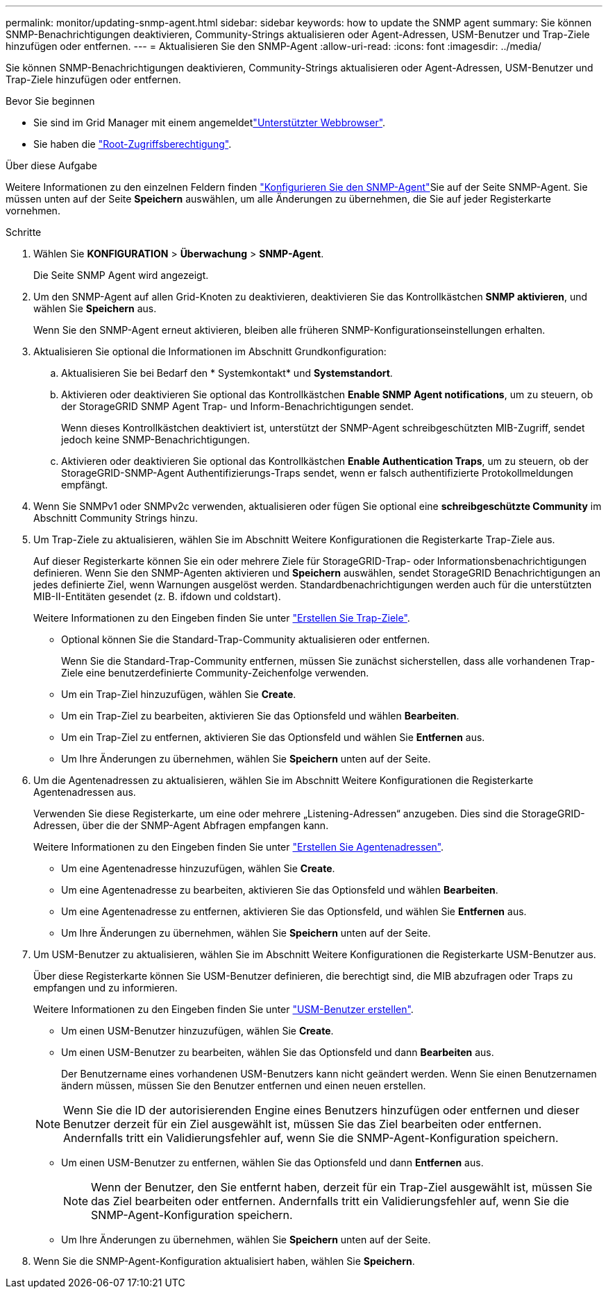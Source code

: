 ---
permalink: monitor/updating-snmp-agent.html 
sidebar: sidebar 
keywords: how to update the SNMP agent 
summary: Sie können SNMP-Benachrichtigungen deaktivieren, Community-Strings aktualisieren oder Agent-Adressen, USM-Benutzer und Trap-Ziele hinzufügen oder entfernen. 
---
= Aktualisieren Sie den SNMP-Agent
:allow-uri-read: 
:icons: font
:imagesdir: ../media/


[role="lead"]
Sie können SNMP-Benachrichtigungen deaktivieren, Community-Strings aktualisieren oder Agent-Adressen, USM-Benutzer und Trap-Ziele hinzufügen oder entfernen.

.Bevor Sie beginnen
* Sie sind im Grid Manager mit einem angemeldetlink:../admin/web-browser-requirements.html["Unterstützter Webbrowser"].
* Sie haben die link:../admin/admin-group-permissions.html["Root-Zugriffsberechtigung"].


.Über diese Aufgabe
Weitere Informationen zu den einzelnen Feldern finden link:configuring-snmp-agent.html["Konfigurieren Sie den SNMP-Agent"]Sie auf der Seite SNMP-Agent. Sie müssen unten auf der Seite *Speichern* auswählen, um alle Änderungen zu übernehmen, die Sie auf jeder Registerkarte vornehmen.

.Schritte
. Wählen Sie *KONFIGURATION* > *Überwachung* > *SNMP-Agent*.
+
Die Seite SNMP Agent wird angezeigt.

. Um den SNMP-Agent auf allen Grid-Knoten zu deaktivieren, deaktivieren Sie das Kontrollkästchen *SNMP aktivieren*, und wählen Sie *Speichern* aus.
+
Wenn Sie den SNMP-Agent erneut aktivieren, bleiben alle früheren SNMP-Konfigurationseinstellungen erhalten.

. Aktualisieren Sie optional die Informationen im Abschnitt Grundkonfiguration:
+
.. Aktualisieren Sie bei Bedarf den * Systemkontakt* und *Systemstandort*.
.. Aktivieren oder deaktivieren Sie optional das Kontrollkästchen *Enable SNMP Agent notifications*, um zu steuern, ob der StorageGRID SNMP Agent Trap- und Inform-Benachrichtigungen sendet.
+
Wenn dieses Kontrollkästchen deaktiviert ist, unterstützt der SNMP-Agent schreibgeschützten MIB-Zugriff, sendet jedoch keine SNMP-Benachrichtigungen.

.. Aktivieren oder deaktivieren Sie optional das Kontrollkästchen *Enable Authentication Traps*, um zu steuern, ob der StorageGRID-SNMP-Agent Authentifizierungs-Traps sendet, wenn er falsch authentifizierte Protokollmeldungen empfängt.


. Wenn Sie SNMPv1 oder SNMPv2c verwenden, aktualisieren oder fügen Sie optional eine *schreibgeschützte Community* im Abschnitt Community Strings hinzu.
. Um Trap-Ziele zu aktualisieren, wählen Sie im Abschnitt Weitere Konfigurationen die Registerkarte Trap-Ziele aus.
+
Auf dieser Registerkarte können Sie ein oder mehrere Ziele für StorageGRID-Trap- oder Informationsbenachrichtigungen definieren. Wenn Sie den SNMP-Agenten aktivieren und *Speichern* auswählen, sendet StorageGRID Benachrichtigungen an jedes definierte Ziel, wenn Warnungen ausgelöst werden. Standardbenachrichtigungen werden auch für die unterstützten MIB-II-Entitäten gesendet (z. B. ifdown und coldstart).

+
Weitere Informationen zu den Eingeben finden Sie unter link:../monitor/configuring-snmp-agent.html#create-trap-destinations["Erstellen Sie Trap-Ziele"].

+
** Optional können Sie die Standard-Trap-Community aktualisieren oder entfernen.
+
Wenn Sie die Standard-Trap-Community entfernen, müssen Sie zunächst sicherstellen, dass alle vorhandenen Trap-Ziele eine benutzerdefinierte Community-Zeichenfolge verwenden.

** Um ein Trap-Ziel hinzuzufügen, wählen Sie *Create*.
** Um ein Trap-Ziel zu bearbeiten, aktivieren Sie das Optionsfeld und wählen *Bearbeiten*.
** Um ein Trap-Ziel zu entfernen, aktivieren Sie das Optionsfeld und wählen Sie *Entfernen* aus.
** Um Ihre Änderungen zu übernehmen, wählen Sie *Speichern* unten auf der Seite.


. Um die Agentenadressen zu aktualisieren, wählen Sie im Abschnitt Weitere Konfigurationen die Registerkarte Agentenadressen aus.
+
Verwenden Sie diese Registerkarte, um eine oder mehrere „Listening-Adressen“ anzugeben. Dies sind die StorageGRID-Adressen, über die der SNMP-Agent Abfragen empfangen kann.

+
Weitere Informationen zu den Eingeben finden Sie unter link:../monitor/configuring-snmp-agent.html#create-agent-addresses["Erstellen Sie Agentenadressen"].

+
** Um eine Agentenadresse hinzuzufügen, wählen Sie *Create*.
** Um eine Agentenadresse zu bearbeiten, aktivieren Sie das Optionsfeld und wählen *Bearbeiten*.
** Um eine Agentenadresse zu entfernen, aktivieren Sie das Optionsfeld, und wählen Sie *Entfernen* aus.
** Um Ihre Änderungen zu übernehmen, wählen Sie *Speichern* unten auf der Seite.


. Um USM-Benutzer zu aktualisieren, wählen Sie im Abschnitt Weitere Konfigurationen die Registerkarte USM-Benutzer aus.
+
Über diese Registerkarte können Sie USM-Benutzer definieren, die berechtigt sind, die MIB abzufragen oder Traps zu empfangen und zu informieren.

+
Weitere Informationen zu den Eingeben finden Sie unter link:../monitor/configuring-snmp-agent.html#create-usm-users["USM-Benutzer erstellen"].

+
** Um einen USM-Benutzer hinzuzufügen, wählen Sie *Create*.
** Um einen USM-Benutzer zu bearbeiten, wählen Sie das Optionsfeld und dann *Bearbeiten* aus.
+
Der Benutzername eines vorhandenen USM-Benutzers kann nicht geändert werden. Wenn Sie einen Benutzernamen ändern müssen, müssen Sie den Benutzer entfernen und einen neuen erstellen.

+

NOTE: Wenn Sie die ID der autorisierenden Engine eines Benutzers hinzufügen oder entfernen und dieser Benutzer derzeit für ein Ziel ausgewählt ist, müssen Sie das Ziel bearbeiten oder entfernen. Andernfalls tritt ein Validierungsfehler auf, wenn Sie die SNMP-Agent-Konfiguration speichern.

** Um einen USM-Benutzer zu entfernen, wählen Sie das Optionsfeld und dann *Entfernen* aus.
+

NOTE: Wenn der Benutzer, den Sie entfernt haben, derzeit für ein Trap-Ziel ausgewählt ist, müssen Sie das Ziel bearbeiten oder entfernen. Andernfalls tritt ein Validierungsfehler auf, wenn Sie die SNMP-Agent-Konfiguration speichern.

** Um Ihre Änderungen zu übernehmen, wählen Sie *Speichern* unten auf der Seite.


. Wenn Sie die SNMP-Agent-Konfiguration aktualisiert haben, wählen Sie *Speichern*.

